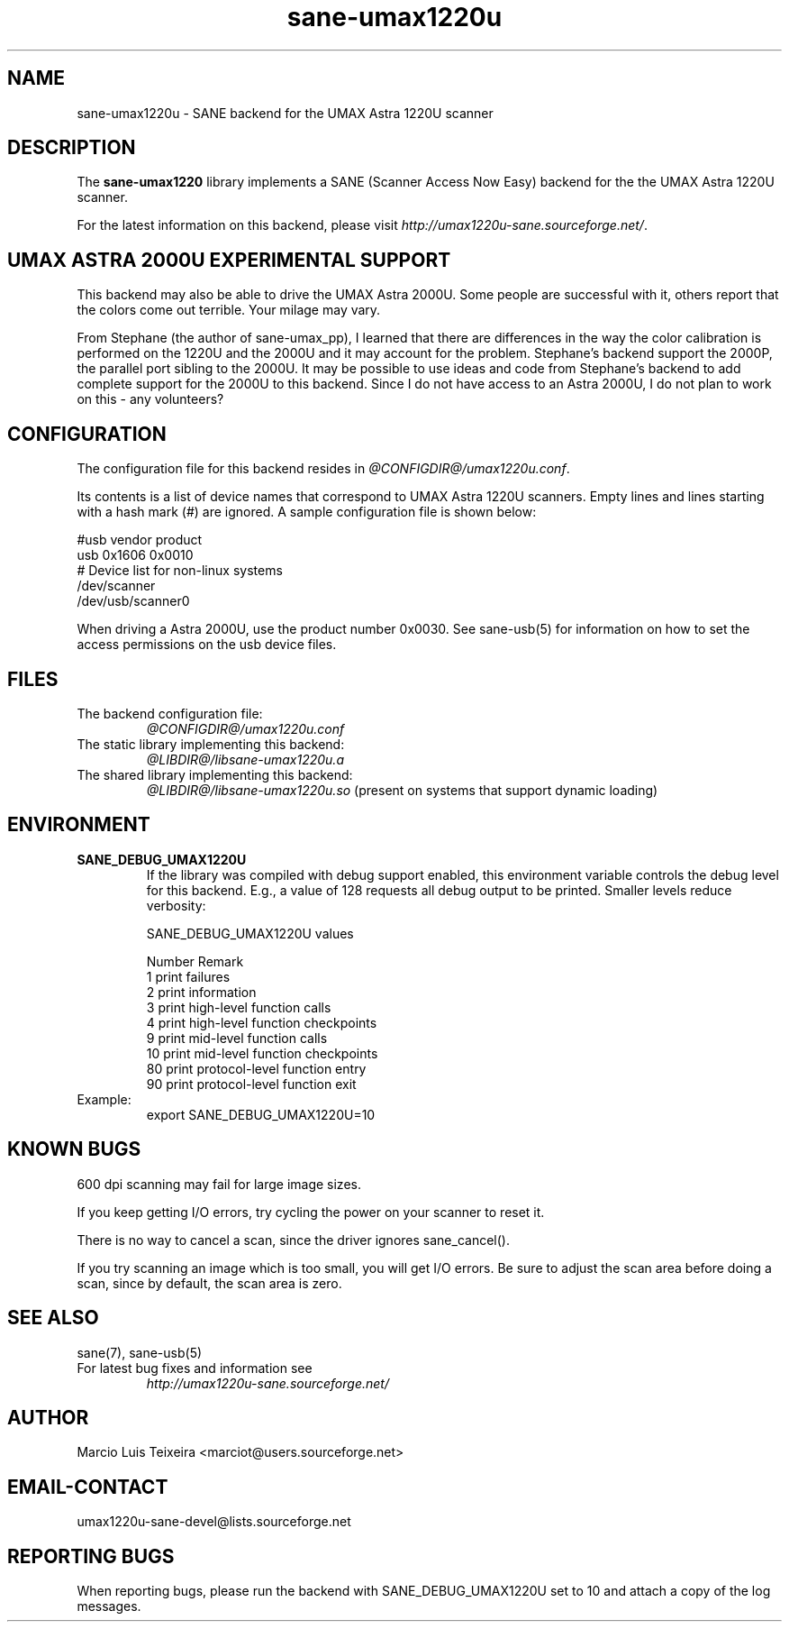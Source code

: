 .TH sane-umax1220u 5 "6 Jan 2002" "@PACKAGEVERSION@" "SANE Scanner Access Now Easy"
.IX sane-umax
.SH NAME
sane-umax1220u \- SANE backend for the UMAX Astra 1220U scanner

.SH DESCRIPTION

The
.B sane-umax1220
library implements a SANE (Scanner Access Now Easy) backend for the
the UMAX Astra 1220U scanner.

For the latest information on this backend, please visit
.IR http://umax1220u-sane.sourceforge.net/ .

.SH UMAX ASTRA 2000U EXPERIMENTAL SUPPORT

This backend may also be able to drive the UMAX Astra 2000U.
Some people are successful with it, others report that the
colors come out terrible. Your milage may vary.

From Stephane (the author of sane-umax_pp), I learned that there
are differences in the way the color calibration is performed on
the 1220U and the 2000U and it may account for the problem.
Stephane's backend support the 2000P, the parallel port sibling
to the 2000U. It may be possible to use ideas and code from 
Stephane's backend to add complete support for the 2000U to
this backend. Since I do not have access to an Astra 2000U, I
do not plan to work on this \- any volunteers?

.SH CONFIGURATION

The configuration file for this backend resides in
.IR @CONFIGDIR@/umax1220u.conf .

Its contents is a list of device names that correspond to UMAX Astra 1220U scanners.
Empty lines and lines starting with a hash mark (#) are ignored. A sample
configuration file is shown below: 

.nf
 #usb vendor product
 usb 0x1606 0x0010
 # Device list for non-linux systems
 /dev/scanner 
 /dev/usb/scanner0
.fi

When driving a Astra 2000U, use the product number 0x0030. See sane-usb(5) for
information on how to set the access permissions on the usb device files.

.SH FILES

.TP
The backend configuration file:
.I @CONFIGDIR@/umax1220u.conf
.TP
The static library implementing this backend:
.I @LIBDIR@/libsane-umax1220u.a
.TP
The shared library implementing this backend:
.I @LIBDIR@/libsane-umax1220u.so
(present on systems that support dynamic loading)

.SH ENVIRONMENT

.TP
.B SANE_DEBUG_UMAX1220U
If the library was compiled with debug support enabled, this environment
variable controls the debug level for this backend. E.g., a value of 128
requests all debug output to be printed. Smaller levels reduce verbosity:

SANE_DEBUG_UMAX1220U values

.ft CR
.nf
Number  Remark
\ 
 1       print failures
 2       print information
 3       print high-level function calls
 4       print high-level function checkpoints
 9       print mid-level function calls
 10      print mid-level function checkpoints
 80      print protocol-level function entry
 90      print protocol-level function exit
.fi
.ft R

.TP
Example:
export SANE_DEBUG_UMAX1220U=10

.SH KNOWN BUGS

600 dpi scanning may fail for large image sizes.

If you keep getting I/O errors, try cycling the power on your scanner to reset it.

There is no way to cancel a scan, since the driver ignores sane_cancel().

If you try scanning an image which is too small, you will get I/O errors. Be
sure to adjust the scan area before doing a scan, since by default, the scan
area is zero.

.SH SEE ALSO
sane(7), sane-usb(5)

.TP
For latest bug fixes and information see
.I http://umax1220u-sane.sourceforge.net/

.SH AUTHOR

Marcio Luis Teixeira <marciot@users.sourceforge.net>

.SH EMAIL-CONTACT
umax1220u-sane-devel@lists.sourceforge.net

.SH REPORTING BUGS

When reporting bugs, please run the backend with SANE_DEBUG_UMAX1220U
set to 10 and attach a copy of the log messages.
